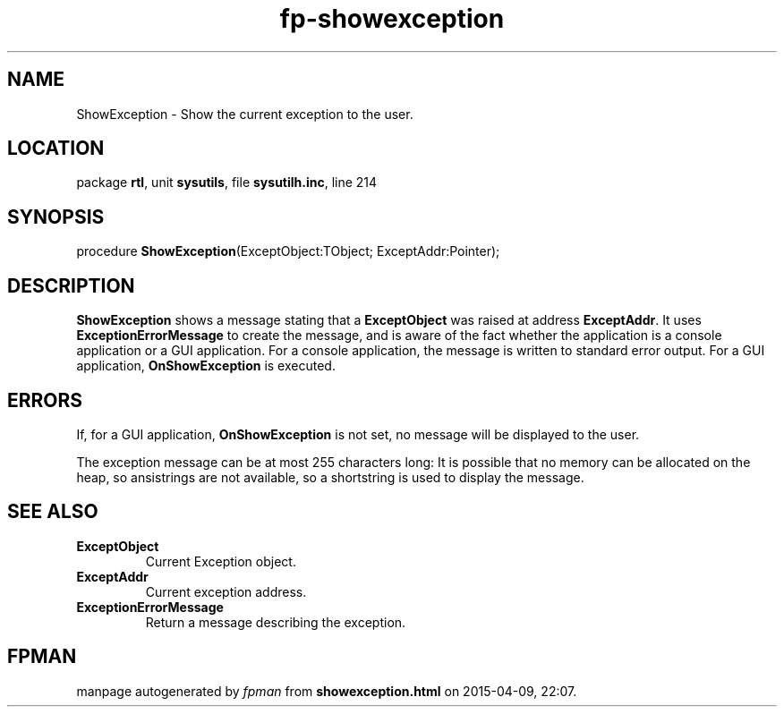.\" file autogenerated by fpman
.TH "fp-showexception" 3 "2014-03-14" "fpman" "Free Pascal Programmer's Manual"
.SH NAME
ShowException - Show the current exception to the user.
.SH LOCATION
package \fBrtl\fR, unit \fBsysutils\fR, file \fBsysutilh.inc\fR, line 214
.SH SYNOPSIS
procedure \fBShowException\fR(ExceptObject:TObject; ExceptAddr:Pointer);
.SH DESCRIPTION
\fBShowException\fR shows a message stating that a \fBExceptObject\fR was raised at address \fBExceptAddr\fR. It uses \fBExceptionErrorMessage\fR to create the message, and is aware of the fact whether the application is a console application or a GUI application. For a console application, the message is written to standard error output. For a GUI application, \fBOnShowException\fR is executed.


.SH ERRORS
If, for a GUI application, \fBOnShowException\fR is not set, no message will be displayed to the user.

The exception message can be at most 255 characters long: It is possible that no memory can be allocated on the heap, so ansistrings are not available, so a shortstring is used to display the message.


.SH SEE ALSO
.TP
.B ExceptObject
Current Exception object.
.TP
.B ExceptAddr
Current exception address.
.TP
.B ExceptionErrorMessage
Return a message describing the exception.

.SH FPMAN
manpage autogenerated by \fIfpman\fR from \fBshowexception.html\fR on 2015-04-09, 22:07.

